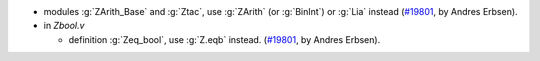- modules :g:`ZArith_Base` and :g:`Ztac`,
  use :g:`ZArith` (or :g:`BinInt`) or :g:`Lia` instead
  (`#19801 <https://github.com/coq/coq/pull/19801>`_,
  by Andres Erbsen).

- in `Zbool.v`

  + definition :g:`Zeq_bool`, use :g:`Z.eqb` instead.
    (`#19801 <https://github.com/coq/coq/pull/19801>`_,
    by Andres Erbsen).
